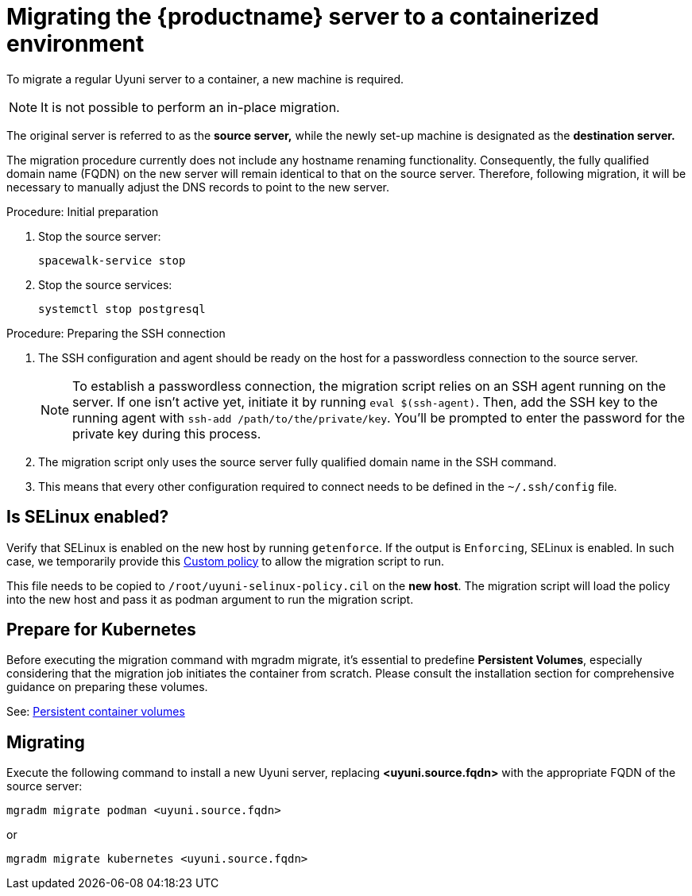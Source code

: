= Migrating  the {productname} server to a containerized environment

// We need to figure out which uyuni and suma versions prior to the container release can or should be migrated. Something like any version prior to yyyy.mm and later than.

To migrate a regular Uyuni server to a container, a new machine is required.

[NOTE]
====
It is not possible to perform an in-place migration. 
====

The original server is referred to as the **source server,** while the newly set-up machine is designated as the **destination server.**

The migration procedure currently does not include any hostname renaming functionality. Consequently, the fully qualified domain name (FQDN) on the new server will remain identical to that on the source server. Therefore, following migration, it will be necessary to manually adjust the DNS records to point to the new server.

.Procedure: Initial preparation

. Stop the source server:
+

----
spacewalk-service stop
----

. Stop the source services:
+

----
systemctl stop postgresql
----



.Procedure: Preparing the SSH connection

. The SSH configuration and agent should be ready on the host for a passwordless connection to the source server.
+

[NOTE]
====
To establish a passwordless connection, the migration script relies on an SSH agent running on the server. If one isn't active yet, initiate it by running `eval $(ssh-agent)`. Then, add the SSH key to the running agent with `ssh-add /path/to/the/private/key`. You'll be prompted to enter the password for the private key during this process.
==== 

. The migration script only uses the source server fully qualified domain name in the SSH command. 

. This means that every other configuration required to connect needs to be defined in the [systemfile]``~/.ssh/config`` file.


== Is SELinux enabled?

Verify that SELinux is enabled on the new host by running `getenforce`. If the output is `Enforcing`, SELinux is enabled. In such case, we temporarily provide this xref:installation-and-upgrade:container-management/custom-policy.adoc[Custom policy] to allow the migration script to run. 

This file needs to be copied to `/root/uyuni-selinux-policy.cil` on the **new host**. 
The migration script will load the policy into the new host and pass it as podman argument to run the migration script.

// In the future, we plan to ship this custom policy packaged in a RPM and this step will not be required anymore.



== Prepare for Kubernetes

Before executing the migration command with mgradm migrate, it's essential to predefine **Persistent Volumes**, especially considering that the migration job initiates the container from scratch. Please consult the installation section for comprehensive guidance on preparing these volumes.

See: xref:installation-and-upgrade:container-management/persistent-container-volumes.adoc[Persistent container volumes]



== Migrating


Execute the following command to install a new Uyuni server, replacing **<uyuni.source.fqdn>** with the appropriate FQDN of the source server:

----
mgradm migrate podman <uyuni.source.fqdn>
----

or

----
mgradm migrate kubernetes <uyuni.source.fqdn>
----